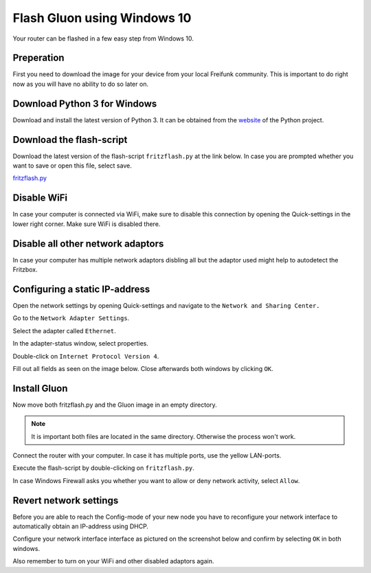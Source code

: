 Flash Gluon using Windows 10
============================

Your router can be flashed in a few easy step from Windows 10.

Preperation
-----------

First you need to download the image for your device from your local Freifunk community. This is important to do right now as you will have no ability to do so later on.


Download Python 3 for Windows
-----------------------------

Download and install the latest version of Python 3. It can be obtained from the website_ of the Python project.

.. _website: https://www.python.org/downloads/

Download the flash-script
-------------------------

Download the latest version of the flash-script ``fritzflash.py`` at the link below. In case you are prompted whether you want to save or open this file, select save.

fritzflash.py_

.. _fritzflash.py: https://raw.githubusercontent.com/freifunk-darmstadt/fritz-tools/master/fritzflash.py


Disable WiFi
------------

In case your computer is connected via WiFi, make sure to disable this connection by opening the Quick-settings in the lower right corner. Make sure WiFi is disabled there.

.. image:: windows10_step_1.png


Disable all other network adaptors
------------

In case your computer has multiple network adaptors disbling all but the adaptor used might help to autodetect the Fritzbox.

.. image:: windows10_network_adaptors.png

Configuring a static IP-address
-------------------------------

Open the network settings by opening Quick-settings and navigate to the ``Network and Sharing Center.``

.. image:: windows10_step_2.png

Go to the ``Network Adapter Settings``.

.. image:: windows10_step_3.png

Select the adapter called ``Ethernet``.

.. image:: windows10_step_4.png

In the adapter-status window, select properties.

.. image:: windows10_step_4a.png

Double-click on ``Internet Protocol Version 4``.

.. image:: windows10_step_5.png

Fill out all fields as seen on the image below. Close afterwards both windows by clicking ``OK``.

.. image:: windows10_step_6.png


Install Gluon
-------------

Now move both fritzflash.py and the Gluon image in an empty directory.

.. Note:: It is important both files are located in the same directory. Otherwise the process won't work.

.. image:: windows10_step_7.png

Connect the router with your computer. In case it has multiple ports, use the yellow LAN-ports.

Execute the flash-script by double-clicking on ``fritzflash.py``.

In case Windows Firewall asks you whether you want to allow or deny network activity, select ``Allow``.

.. image:: windows10_step_8.png


Revert network settings
-----------------------

Before you are able to reach the Config-mode of your new node you have to reconfigure your network interface to automatically obtain an IP-address using DHCP.

Configure your network interface interface as pictured on the screenshot below and confirm by selecting ``OK`` in both windows.

.. image:: windows10_step_9.png

Also remember to turn on your WiFi and other disabled adaptors again.
